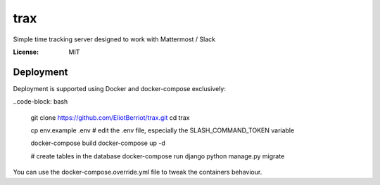 trax
====

Simple time tracking server designed to work with Mattermost / Slack

.. image:: https://img.shields.io/badge/built%20with-Cookiecutter%20Django-ff69b4.svg
     :target: https://github.com/pydanny/cookiecutter-django/
     :alt: Built with Cookiecutter Django

.. image:: ./docs/trax.gif

:License: MIT

Deployment
----------

Deployment is supported using Docker and docker-compose exclusively:

..code-block: bash

    git clone https://github.com/EliotBerriot/trax.git
    cd trax

    cp env.example .env
    # edit the .env file, especially the SLASH_COMMAND_TOKEN variable

    docker-compose build
    docker-compose up -d

    # create tables in the database
    docker-compose run django python manage.py migrate

You can use the docker-compose.override.yml file to tweak the containers behaviour.

